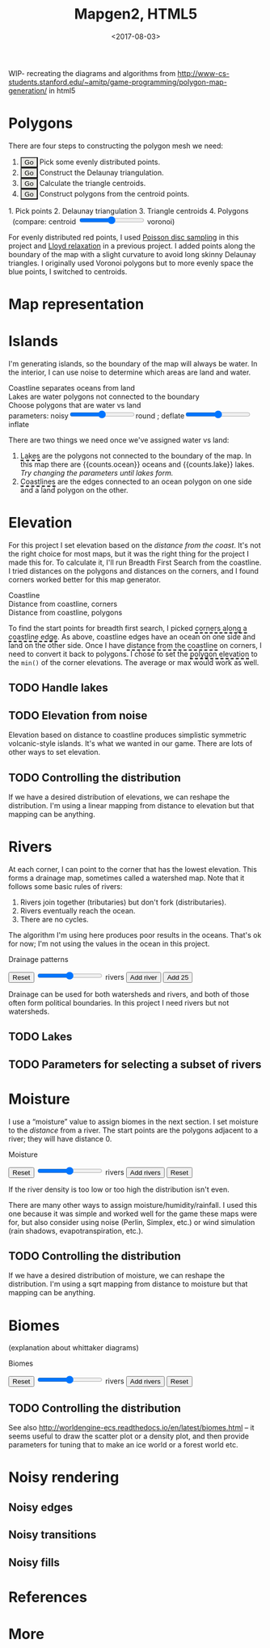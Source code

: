 #+title: Mapgen2, HTML5
#+date: <2017-08-03>

#+begin_export html
<x:draft/>

<style>
  figure { margin-left: 0; margin-right: 0; }
  .hover-term { cursor: help; border-bottom: 2px dashed black; }
  #diagram-mesh-construction button { background-color: hsl(60,10%,90%); }
  #diagram-mesh-construction button.active { background-color: hsl(120,50%,80%); border-color: hsl(120,50%,50%); }
</style>
#+end_export

WIP- recreating the diagrams and algorithms from http://www-cs-students.stanford.edu/~amitp/game-programming/polygon-map-generation/ in html5

* Polygons

There are four steps to constructing the polygon mesh we need:

#+begin_export html
<div id="diagram-mesh-construction">
  <ol>
    <li><button v-on:click="timeGoal = 0" :class="time &lt; 0.9? 'active':null">Go</button> Pick some evenly distributed points.</li>
    <li><button v-on:click="timeGoal = 1" :class="time &gt;= 0.9 &amp;&amp; time &lt; 1.9? 'active':null">Go</button> Construct the Delaunay triangulation.</li>
    <li><button v-on:click="timeGoal = 2" :class="time &gt;= 1.9 &amp;&amp; time &lt; 2.9? 'active':null">Go</button> Calculate the triangle centroids.</li>
    <li><button v-on:click="timeGoal = 3" :class="time &gt;= 2.9 ? 'active':null">Go</button> Construct polygons from the centroid points.</li>
  </ol>
  <figure>
    <canvas width="600" height="600" v-draw="{mesh,time,centroidCircumcenterMix}"/>
    <figcaption>
      <span v-if="time &lt; 0.9">1. Pick points</span>
      <span v-else-if="time &lt; 1.9">2. Delaunay triangulation</span>
      <span v-else-if="time &lt; 2.9">3. Triangle centroids</span>
      <span v-else="">4. Polygons</span>
      <span v-if="time &gt;= 1.9">&nbsp;&nbsp;(compare: centroid <input type="range" min="0" max="1" step="0.01" v-model.number="centroidCircumcenterMix"/> voronoi)</span>
    </figcaption>
  </figure>
</div>
#+end_export

For evenly distributed red points, I used [[http://devmag.org.za/2009/05/03/poisson-disk-sampling/][Poisson disc sampling]] in this project and [[https://en.wikipedia.org/wiki/Lloyd%2527s_algorithm][Lloyd relaxation]] in a previous project. I added points along the boundary of the map with a slight curvature to avoid long skinny Delaunay triangles. I originally used Voronoi polygons but to more evenly space the blue points, I switched to centroids.

* Map representation

* Islands

I'm generating islands, so the boundary of the map will always be water. In the interior, I can use noise to determine which areas are land and water.

#+begin_export html
<div id="diagram-water-assignment">
  <figure>
    <figcaption v-if="showCoast">Coastline separates oceans from land</figcaption>
    <figcaption v-else-if="showLakes">Lakes are water polygons not connected to the boundary</figcaption>
    <figcaption v-else="">Choose polygons that are water vs land</figcaption>
    <canvas width="600" height="600" v-draw="{mesh,v_water,v_ocean,showLakes,showCoast}"/>
    parameters: noisy<input type="range" min="0" max="1" step="0.01" v-model.number="round"/>round ;  
    deflate<input type="range" min="0" max="1" step="0.01" v-model.number="inflate"/>inflate
  </figure>
  <p>
    There are two things we need once we've assigned water vs land:
  </p>
  <ol>
    <li><span class="hover-term" v-on:mouseover="showLakes=true" v-on:mouseout="showLakes=false">Lakes</span> are the polygons not connected to the boundary of the map. In this map there are {{counts.ocean}} oceans and {{counts.lake}} lakes. <em v-if="counts.lake === 0">Try changing the parameters until lakes form.</em></li>
    <li><span class="hover-term" v-on:mouseover="showCoast=true" v-on:mouseout="showCoast=false">Coastlines</span> are the edges connected to an ocean polygon on one side and a land polygon on the other.</li>
  </ol>
</div>
#+end_export

* Elevation

For this project I set elevation based on the /distance from the coast/. It's not the right choice for most maps, but it was the right thing for the project I made this for. To calculate it, I'll run Breadth First Search from the coastline. I tried distances on the polygons and distances on the corners, and I found corners worked better for this map generator. 

#+begin_export html
<div id="diagram-elevation-assignment">
  <figure>
    <figcaption v-if="show==='coast_t'">Coastline</figcaption>
    <figcaption v-else-if="show==='v_elevation'">Distance from coastline, corners</figcaption>
    <figcaption v-else="">Distance from coastline, polygons</figcaption>
    <canvas width="600" height="600" v-draw="{show,mesh,v_water,v_ocean,t_elevation,v_elevation}"/>
  </figure>
  
  <p>
    To find the start points for breadth first search, I picked <span class="hover-term" v-on:mouseover="show='coast_t'">corners along a coastline edge</span>. As above, coastline edges have an ocean on one side and land on the other side. Once I have <span class="hover-term" v-on:mouseover="show='v_elevation'">distance from the coastline</span> on corners, I need to convert it back to polygons. I chose to set the <span class="hover-term" v-on:mouseover="show=null">polygon elevation</span> to the <code>min()</code> of the corner elevations. The average or max would work as well.
  </p>
</div>
#+end_export

** TODO Handle lakes

** TODO Elevation from noise

Elevation based on distance to coastline produces simplistic symmetric volcanic-style islands. It's what we wanted in our game. There are lots of other ways to set elevation.

** TODO Controlling the distribution

If we have a desired distribution of elevations, we can reshape the distribution. I'm using a linear mapping from distance to elevation but that mapping can be anything.

* Rivers

At each corner, I can point to the corner that has the lowest elevation. This forms a drainage map, sometimes called a watershed map. Note that it follows some basic rules of rivers:

1. Rivers join together (tributaries) but don't fork (distributaries).
2. Rivers eventually reach the ocean.
3. There are no cycles.

The algorithm I'm using here produces poor results in the oceans. That's ok for now; I'm not using the values in the ocean in this project.

#+begin_export html
<div id="diagram-drainage-assignment">
  <figure>
    <figcaption>Drainage patterns</figcaption>
    <canvas width="600" height="600" v-draw="{mesh,v_water,v_ocean,v_elevation,t_downslope_e,river_t,e_flow}"/>
  </figure>
  <button v-on:click="reset">Reset</button>
  <input type="range" min="0" :max="spring_t.length" v-model.number="numRivers"/> rivers
  <button v-on:click="addRiver">Add river</button>
  <button v-on:click="addRiver25">Add 25</button>
</div>
#+end_export

Drainage can be used for both watersheds and rivers, and both of those often form political boundaries. In this project I need rivers but not watersheds.

** TODO Lakes

** TODO Parameters for selecting a subset of rivers

* Moisture

I use a “moisture” value to assign biomes in the next section. I set moisture to the /distance/ from a river. The start points are the polygons adjacent to a river; they will have distance 0.

#+begin_export html
<div id="diagram-moisture-assignment">
  <figure>
    <figcaption>Moisture</figcaption>
    <canvas width="600" height="600" v-draw="{mesh,v_water,v_ocean,v_moisture,t_downslope_e,river_t,e_flow}"/>
  </figure>
  <button v-on:click="reset">Reset</button>
  <input type="range" min="0" :max="spring_t.length" v-model.number="numRivers"/> rivers
  <button v-on:click="addRiver10">Add rivers</button>
  <button v-on:click="reset">Reset</button>
</div>
#+end_export

If the river density is too low or too high the distribution isn't even.

There are many other ways to assign moisture/humidity/rainfall. I used this one because it was simple and worked well for the game these maps were for, but also consider using noise (Perlin, Simplex, etc.) or wind simulation (rain shadows, evapotranspiration, etc.).

** TODO Controlling the distribution

If we have a desired distribution of moisture, we can reshape the distribution. I'm using a sqrt mapping from distance to moisture but that mapping can be anything.

* Biomes

(explanation about whittaker diagrams)

#+begin_export html
<div id="diagram-biome-assignment">
  <figure>
    <figcaption>Biomes</figcaption>
    <canvas width="600" height="600" v-draw="{mesh,river_t,e_flow,v_biome}"/>
  </figure>
  <button v-on:click="reset">Reset</button>
  <input type="range" min="0" :max="spring_t.length" v-model.number="numRivers"/> rivers
  <button v-on:click="addRiver10">Add rivers</button>
  <button v-on:click="reset">Reset</button>
</div>
#+end_export

** TODO Controlling the distribution

See also http://worldengine-ecs.readthedocs.io/en/latest/biomes.html -- it seems useful to draw the scatter plot or a density plot, and then provide parameters for tuning that to make an ice world or a forest world etc.

* Noisy rendering

** Noisy edges

** Noisy transitions

** Noisy fills

* References

* More

#+begin_export html
  <x:footer>
    <script src="/js/vue.js"/>
    <script src="/js/prng.js"/>
    <script src="_bundle.js"/>

    Created 3 Aug 2017 with <a href="https://vue.org/">Vue.js</a> and Emacs org-mode (<a href="index.org">source of this page</a>); &#160;
    <!-- hhmts start -->Last modified: 10 Aug 2017<!-- hhmts end -->
  </x:footer>
#+end_export
